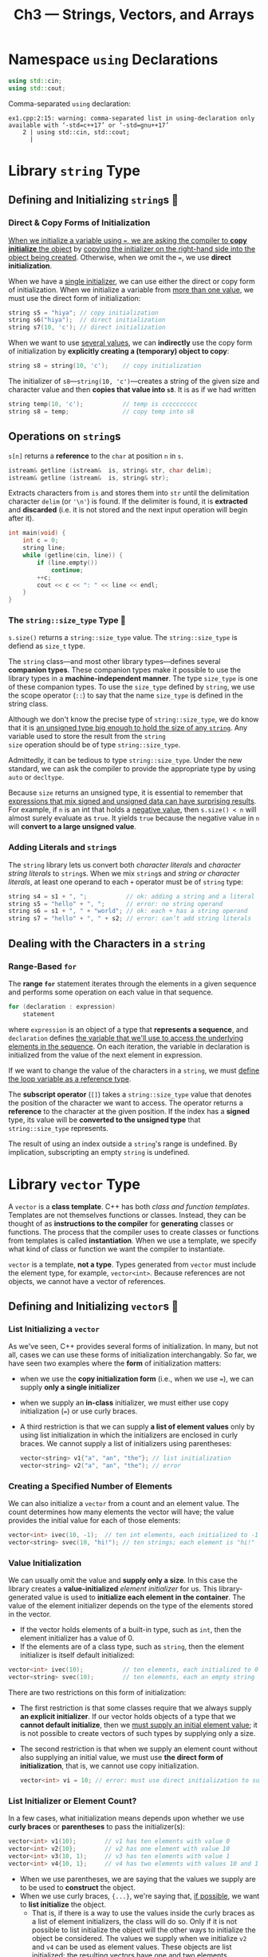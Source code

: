 #+title: Ch3 --- Strings, Vectors, and Arrays

* Namespace =using= Declarations
#+begin_src cpp
  using std::cin;
  using std::cout;
#+end_src

Comma-separated =using= declaration:
#+begin_src text
  ex1.cpp:2:15: warning: comma-separated list in using-declaration only available with ‘-std=c++17’ or ‘-std=gnu++17’
      2 | using std::cin, std::cout;
        |
#+end_src

* Library =string= Type

** Defining and Initializing =string=​s 🧐

*** Direct & Copy Forms of Initialization

[[color:red][When we initialize a variable using ===, we are asking the compiler to
*copy initialize* the object]] by _copying the initializer on the
right-hand side into the object being created_.  Otherwise, when we
omit the ===, we use *direct initialization*.

When we have a _single initializer_, we can use either the direct or
copy form of initialization.  When we initialize a variable from _more
than one value_, we must use the direct form of initialization:

#+begin_src cpp
  string s5 = "hiya"; // copy initialization
  string s6("hiya");  // direct initialization
  string s7(10, 'c'); // direct initialization
#+end_src

When we want to use _several values_, we can *indirectly* use the copy
form of initialization by *explicitly creating a (temporary) object to
copy*:
#+begin_src cpp
  string s8 = string(10, 'c');    // copy initialization
#+end_src
The initializer of =s8=---​=string(10, 'c')=---creates a string of the
given size and character value and then *copies that value into =s8=*.
It is as if we had written
#+begin_src cpp
  string temp(10, 'c');           // temp is cccccccccc
  string s8 = temp;               // copy temp into s8
#+end_src

** Operations on =string=​s

=s[n]= returns a *reference* to the =char= at position =n= in =s=.

#+begin_src cpp
  istream& getline (istream&  is, string& str, char delim);
  istream& getline (istream&  is, string& str);
#+end_src
Extracts characters from =is= and stores them into =str= until the
delimitation character =delim= (or ='\n'=) is found.  If the delimiter
is found, it is *extracted* and *discarded* (i.e. it is not stored and
the next input operation will begin after it).
#+begin_src cpp
  int main(void) {
      int c = 0;
      string line;
      while (getline(cin, line)) {
          if (line.empty())
              continue;
          ++c;
          cout << c << ": " << line << endl;
      }
  }
#+end_src

*** The =string::size_type= Type 🧐

=s.size()= returns a =string::size_type= value. The
=string::size_type= is defiend as =size_t= type.

The =string= class---and most other library types---defines several
*companion types*.  These companion types make it possible to use the
library types in a *machine-independent manner*.  The type =size_type=
is one of these companion types.  To use the =size_type= defined by
=string=, we use the scope operator (=::=) to say that the name
=size_type= is defined in the string class.

Although we don't know the precise type of =string::size_type=, we do
know that it is _an unsigned type big enough to hold the size of any
=string=_.  Any variable used to store the result from the =string
size= operation should be of type =string::size_type=.

Admittedly, it can be tedious to type =string::size_type=.  Under the
new standard, we can ask the compiler to provide the appropriate type
by using =auto= or =decltype=.

Because =size= returns an unsigned type, it is essential to remember
that [[color:red][expressions that mix signed and unsigned data can have surprising
results]].  For example, if =n= is an int that holds a _negative value_,
then =s.size() < n= will almost surely evaluate as =true=.  It yields
=true= because the negative value in =n= will *convert to a large
unsigned value*.

*** Adding Literals and =string=​s

The =string= library lets us convert both /character literals/ and
/character string literals/ to =string=​s.  When we mix =string=​s and
/string or character literals/, at least one operand to each
=+= operator must be of =string= type:
#+begin_src cpp
  string s4 = s1 + ", ";           // ok: adding a string and a literal
  string s5 = "hello" + ", ";      // error: no string operand
  string s6 = s1 + ", " + "world"; // ok: each + has a string operand
  string s7 = "hello" + ", " + s2; // error: can’t add string literals
#+end_src

** Dealing with the Characters in a =string=

*** Range-Based =for=

The *range =for=* statement iterates through the elements in a given
sequence and performs some operation on each value in that sequence.

#+begin_src cpp
  for (declaration : expression)
      statement
#+end_src
where =expression= is an object of a type that *represents a
sequence*, and =declaration= defines _the variable that we'll use to
access the underlying elements in the sequence_.  On each iteration,
the variable in declaration is initialized from the value of the next
element in expression.

If we want to change the value of the characters in a =string=, we
must _define the loop variable as a reference type_.

The *subscript operator* (=[]=) takes a =string::size_type= value that
denotes the position of the character we want to access.  The operator
returns a *reference* to the character at the given position.  If the
index has a *signed* type, its value will be *converted to the
unsigned type* that =string::size_type= represents.

The result of using an index outside a =string='s range is undefined.
By implication, subscripting an empty =string= is undefined.

* Library =vector= Type

A =vector= is a *class template*.  C++ has both /class and function
templates/.  Templates are not themselves functions or classes.
Instead, they can be thought of as *instructions to the compiler* for
*generating* classes or functions.  The process that the compiler uses
to create classes or functions from templates is called
*instantiation*.  When we use a template, we specify what kind of
class or function we want the compiler to instantiate.

=vector= is a template, *not a type*.  Types generated from =vector=
must include the element type, for example, =vector<int>=.  Because
references are not objects, we cannot have a vector of references.

** Defining and Initializing =vector=​s 🧐

*** List Initializing a =vector=

As we've seen, C++ provides several forms of initialization.  In many,
but not all, cases we can use these forms of initialization
interchangably.  So far, we have seen two examples where the *form* of
initialization matters:
- when we use the *copy initialization form* (i.e., when we use ===),
  we can supply *only a single initializer*
- when we supply an *in-class* initializer, we must either use copy
  initialization (===) or use curly braces.
- A third restriction is that we can supply *a list of element values*
  only by using list initialization in which the initializers are
  enclosed in curly braces.  We cannot supply a list of initializers
  using parentheses:
  #+begin_src cpp
    vector<string> v1{"a", "an", "the"}; // list initialization
    vector<string> v2("a", "an", "the"); // error
  #+end_src

*** Creating a Specified Number of Elements

We can also initialize a =vector= from a count and an element value.
The count determines how many elements the vector will have; the value
provides the initial value for each of those elements:
#+begin_src cpp
  vector<int> ivec(10, -1);  // ten int elements, each initialized to -1
  vector<string> svec(10, "hi!"); // ten strings; each element is "hi!"
#+end_src

*** Value Initialization

We can usually omit the value and *supply only a size*.  In this case
the library creates a *value-initialized* /element initializer/ for
us.  This library-generated value is used to *initialize each element
in the container*.  The value of the element initializer depends on
the type of the elements stored in the vector.
- If the vector holds elements of a built-in type, such as =int=, then
  the element initializer has a value of 0.
- If the elements are of a class type, such as =string=, then the
  element initializer is itself default initialized:

#+begin_src cpp
  vector<int> ivec(10);           // ten elements, each initialized to 0
  vector<string> svec(10);        // ten elements, each an empty string
#+end_src

There are two restrictions on this form of initialization:
- The first restriction is that some classes require that we always
  supply *an explicit initializer*.  If our vector holds objects of a
  type that we *cannot default initialize*, then we _must supply an
  initial element value_; it is not possible to create vectors of such
  types by supplying only a size.
- The second restriction is that when we supply an element count
  without also supplying an initial value, we must use *the direct
  form of initialization*, that is, we cannot use copy initialization.
  #+begin_src cpp
    vector<int> vi = 10; // error: must use direct initialization to supply a size
  #+end_src

*** List Initializer or Element Count?

In a few cases, what initialization means depends upon whether we use
*curly braces* or *parentheses* to pass the initializer(s):
#+begin_src cpp
  vector<int> v1(10);        // v1 has ten elements with value 0
  vector<int> v2{10};        // v2 has one element with value 10
  vector<int> v3(10, 1);     // v3 has ten elements with value 1
  vector<int> v4{10, 1};     // v4 has two elements with values 10 and 1
#+end_src

- When we use parentheses, we are saying that the values we supply are
  to be used to *construct* the object.
- When we use curly braces, ={...}=, we're saying that, [[color:red][if possible]],
  we want to *list initialize* the object.
  - That is, if there is a way to use the values inside the curly
    braces as a list of element initializers, the class will do so.
    Only if it is not possible to list initialize the object will the
    other ways to initialize the object be considered.  The values we
    supply when we initialize =v2= and =v4= can be used as element
    values.  These objects are list initialized; the resulting vectors
    have one and two elements, respectively.
  - On the other hand, if we use braces and there is _*no way* to use
    the initializers to list initialize the object_, then those values
    will be used to *construct* the object.  For example, to list
    initialize a =vector= of =string=​s, we must supply values that can
    be used as =string=​s.  In this case, there is no confusion about
    whether to list initialize the elements or construct a vector of
    the given size:

#+begin_src cpp
  vector<string> v5{"hi"}; // list initialization: v5 has one element
  vector<string> v6("hi"); // error: can't construct a vector from a string literal
  vector<string> v7{10};   // v7 has ten default-initialized elements
  vector<string> v8{10, "hi"}; // v8 has ten elements with value "hi"
#+end_src

In all, when using parentheses, we're constructing the object; but
when using braces, we are only *trying* to list initialize the object.
On failure of list initialization, the compiler tries to construct it
instead.

** Adding Elements to a =vector=

[[color:red][We must ensure that any loops we write are correct even if the loop
*changes the size* of the vector.]]  The body of a range =for= must not
change the size of the sequence over which it is iterating.

** Other =vector= Operations

To use =size_type=, we must *name the type* in which it is defined.  [[color:red][A
vector type always includes its element type]]:

#+begin_src cpp
  vector<int>::size_type          // ok
  vector::size_type               // error
#+end_src

* Introducing Iterators

All of the library containers have iterators, but only a few of them
support the subscript operator.  A valid iterator either denotes an
element or denotes a position one past the last element in a
container.  All other iterator values are invalid.

** Using Iterators

Instead, types that have iterators have members that return iterators.
In particular, these types have members named =begin= and =end=.  The
iterator returned by =end= is often referred to as the off-the-end
iterator or abbreviated as "the =end= iterator".  If the container is
empty, =begin= returns the same iterator as the one returned by =end=.

Dereferencing an invalid iterator or an off-the-end iterator has
undefined behavior.

Similarly, all of the library containers have iterators that define
the ==== and =!== operators.  Most of those iterators *do not* have
the =<= operator.  By routinely using iterators and =!==, we don't
have to worry about the precise type of container we're processing.

As with =size_type=, the library types that have iterators define
types named =iterator= and =const_iterator= that represent actual
iterator types.  If a =vector= or =string= is const, we may use only
its =const_iterator= type.  With a nonconst =vector= or =string=, we
can use either =iterator= or =const_iterator=.

The parentheses in =(*it).empty()= are necessary.  The parentheses say
to *apply the dereference operator to =it=* and to _apply the dot
operator to the result of dereferencing it_.  Without parentheses, the
dot operator would apply to =it=, not to the resulting object:

#+begin_src cpp
  (*it).empty() // dereferences it and calls the member empty on the resulting object
  ,*it.empty()   // error: attempts to fetch the member named empty from it
                //        but it is an iterator and has no member named empty
#+end_src

Any operation, such as =push_back=, that changes the size of a
=vector= *potentially invalidates all iterators* into that vector.
For now, it is important to realize that [[color:red][loops that use iterators
should not add elements to the container to which the iterators refer]].

** Iterator Arithmetic

* Arrays

** Defining and Initializing Built-in Arrays

Arrays are a compound type.  An array declarator has the form =a[d]=,
where =a= is the name being defined and =d= is the dimension of the
array.  The dimension of an array is *part of the array's type*.  As a
result, the dimension must be known *at compile time*, which means
that the dimension must be a *constant expression*.

By default, the elements in an array are *default initialized*.  As
with variables of built-in type, a default-initialized array of
built-in type that is defined inside a function will have undefined
values.

We cannot use =auto= to deduce the type from a list of initializers:
#+begin_src cpp
  auto v = {1, 2, 3};
  cout << typeid(v).name() << endl;
  // the type will be std::initializer_list<int>
#+end_src

We can list initialize the elements in an array.  When we do so, we
can _omit the dimension_.  If we omit the dimension, the compiler
infers it from the number of initializers.  If we specify a dimension,
the number of initializers must not exceed the specified size.  If the
dimension is greater than the number of initializers, the initializers
are used for the first elements and any remaining elements are *value
initialized*.
#+begin_src cpp
  int v[10] = {};                 // all value initialized to 0
#+end_src

We cannot initialize an array as a copy of another array, nor is it
legal to assign one array to another:
#+begin_src cpp
  int a[] = {0, 1, 2}; // array of three ints
  int a2[] = a;        // error: cannot initialize one array with another
  a2 = a;              // error: cannot assign one array to another
#+end_src

*** Understanding Complicated Array Declarations

Starting from the name, from inside to outside, from right to left.
从名字开始,从里到外,从右到左.

#+begin_src cpp
  int *ptrs[10];              // ptrs is an array of ten pointers to int
  int &refs[10] = /* ? */;    // error: no arrays of references
  int (*Parray)[10] = &arr;   // Parray points to an array of ten ints
  int (&arrRef)[10] = arr;    // arrRef refers to an array of ten int s
  int *(&arry)[10] = ptrs;    // arry is a reference to an array of ten pointers
#+end_src

** Accessing the Elements of an Array

Because _the dimension is part of each array type_, the system knows
how many elements to traverse when using range =for=.

** Pointers and Arrays

In most expressions, when we use an object of array type, we are
really using a pointer to the first element in that array.  When we
use an array as an initializer for a variable defined using =auto=,
the deduced type is a *pointer*, not an +array+:
#+begin_src cpp
  int v[] = {1, 2, 3};            // v:  int [3]
  auto p1 = v;                    // p1: int *
  auto *p2 = v;                   // p2: int *

  int ia[] = {0,1,2,3,4,5,6,7,8,9}; // ia is an array of ten ints
  auto ia2(ia); // ia2 is an int* that points to the first element in ia
#+end_src
Although =ia= is an array of ten =int=​s, when we use ia as an
initializer, the compiler treats that initialization as if we had
written
#+begin_src cpp
  auto ia2(&ia[0]);             // now it's clear that ia2 has type int*
#+end_src
It is worth noting that this conversion *does not* happen when we use
=decltype=.  The type returned by =decltype(ia)= is array of ten ints:
#+begin_src cpp
  // ia3 is an array of ten ints
  decltype(ia) ia3 = {0,1,2,3,4,5,6,7,8,9};
  ia3 = p;            // error: can't assign an int* to an array
  ia3[4] = i;         // ok: assigns the value of i to an element in ia3

  decltype(v) v2;                 // v2: int [3]
#+end_src

*** The Library =begin= and =end= Functions

To make it easier and safer to use pointers, the new library includes
two functions, named =begin= and =end=.  They take an argument that is
an array.  =begin= returns a pointer to the first, and =end= returns a
pointer one past the last element in the given array.  These functions
are defined in the =<iterator>= header.
#+begin_src cpp
  #include <iostream>
  #include <iterator>

  int main(void) {
      int v[] = {3, 1, 4, 1, 5, 9, 2, 6};
      auto *pbeg = std::begin(v);
      auto *pend = std::end(v);
      while (pbeg != pend) {
          std::cout << *pbeg << std::endl;
          pbeg++;
      }
  }
#+end_src

*** Pointer Arithmetic

The result of subtracting two pointers is a library type named
=ptrdiff_t=.  Like =size_t=, the =ptrdiff_t= type is a
machine-specific type and is defined in the =<cstddef>= header.
Because subtraction might yield a negative distance, =ptrdiff_t= is a
signed integral type.

*** Subscripts and Pointers

#+begin_src cpp
  int ia[] = {0,2,4,6,8};

  int *p = &ia[2];               // p points to the element indexed by 2
  int j = p[1];                  // p[1] is equivalent to *(p + 1),
                                 // p[1] is the same element as ia[3]
  int k = p[-2];                 // p[-2] is the same element as ia[0]
#+end_src

This example points out an important difference between _arrays and
library types_ such as =vector= and =string= that have subscript
operators.  The library types *force* the index used with a subscript
to be an *=unsigned= value*.  The built-in subscript operator does
not. _The index used with the built-in subscript operator can be a
negative value._

Unlike subscripts for =vector= and =string=, the index of the built-in
subscript operator is not an unsigned type.

** C-Style Character Strings

Although C++ supports C-style strings, they should not be used by C++
programs.  C-style strings are a surprisingly rich source of bugs and
are the root cause of many security problems.  They're also harder to
use!

** Interfacing to Older Code

Programs written in modern C++ may have to interface to code that uses
arrays and C-style character strings.

We can use a null-terminated character array anywhere that we can use
a string literal.  However, there is no direct way to use a library
string when a C-style string is required.
#+begin_src cpp
  string s("Hello, World!");
  char *str = s;        // error: can't initialize a char* from a string
  const char *str = s.c_str();    // ok
#+end_src

The name =c_str= indicates that the function returns a C-style
character string.  That is, it returns a pointer to the beginning of a
null-terminated character array that holds the same data as the
characters in the string.  The type of the pointer is *=const char*=*,
which prevents us from changing the contents of the array.

The array returned by =c_str= *is not guaranteed to be valid
indefinitely*.  _Any subsequent use of =s= that might *change the
value* of =s= can *invalidate* this array._ If a program needs
*continuing* access to the c-style string, the program must *copy* the
array returned by =c_str=.

Modern C++ programs should use =vector=​s and iterators instead of
built-in arrays and pointers, and use =string=​s rather than C-style
array-based character strings.

* Multidimensional Arrays 🧐

Strictly speaking, there are no multidimensional arrays in C++.  What
are commonly referred to as multidimensional arrays are actually
*arrays of arrays*.

#+begin_src cpp
  int ia1[3][4] = {
      {0, 1, 2, 3},
      {4, 5, 6, 7},
      {8, 9, 10, 11}
  };
  // The nested braces are optional.
  int ia2[3][4] = {0,1,2,3,4,5,6,7,8,9,10,11};
#+end_src

We can initialize only the first element of each row as follows:
#+begin_src cpp
  // explicitly initialize only element 0 in each row
  int ia[3][4] = {{ 0 }, { 4 }, { 8 }};
#+end_src
The remaining elements are *value initialized* in the same way as
ordinary, single-dimension arrays.

** Subscripting a Multidimensional Array

#+begin_src cpp
  int arr[10][20][30] = {};
  // arr:          int [10][20][30]
  // arr[0]:       int [20][30]
  // arr[0][0]:    int [30]
  // arr[0][0][0]: int

  // binds row to the second four-element array in ia
  int (&row)[4] = ia[1];
#+end_src
Here, =ia[1]= is an array of 4 =int=​s, and =row= is reference to an
array of 4 =ints=​s.

** Using a Range =for= with Multidimensional Arrays

#+begin_src cpp
  for (auto &row : ia) {         // for every element in the outer array
      for (auto &col : row) {    // for every element in the inner array
          // ...
      }
  }
#+end_src

In the previous example, we used references as our loop control
variables because we wanted to change the elements in the array.
However, there is a deeper reason for using references:
#+begin_src cpp
  for (const auto &row : ia) // for every element in the outer array
      for (auto col : row) // for every element in the inner array
          cout << col << endl;
#+end_src
This loop does not write to the elements, yet we _still define the
control variable of the outer loop as a reference_.  We do so in order
to *avoid the normal array to pointer conversion*.  Had we neglected
the reference and written these loops as:
#+begin_src cpp
  for (auto row : ia)
      for (auto col : row)
#+end_src
our program would not compile.  As before, the first for iterates
through =ia=, whose elements are arrays of size 4.  Because =row= is
not a reference, when the compiler initializes row it will *convert
each array element to a pointer to that array's first element*.  As a
result, in this loop the type of =row= is =int*=.  The inner =for=
loop is illegal.  Despite our intentions, that loop attempts to
iterate over an =int*=.

#+begin_src cpp
  for (auto row : ia)
      cout << typeid(row).name() << endl; // int*

  for (auto &row : ia)
      cout << typeid(row).name() << endl; // int [4]
#+end_src

#+begin_red
To use a multidimensional array in a range =for=, the loop control
variable for all but the innermost array must be *references*.
#+end_red

** Pointers and Multidimensional Arrays

#+begin_src cpp
  int ia[3][4]; // array of size 3; each element is an array of ints of size 4
  int (*p)[4] = ia;            // p points to an array of four ints
  p = &ia[2];                  // p now points to the last element in ia
#+end_src
Applying the strategy from, we start by noting that =(*p)= says =p= is
a pointer.  Looking right, we see that the object to which =p= points
has _a dimension of size 4_, and looking left that _the element type
is =int=_. Hence, =p= is a pointer to an array of four =int=​s.

#+begin_src cpp
  for (auto p = begin(ia); p != end(ia); p++)
      for (auto q = begin(*p); q != end(*p); q++)
          cout << *q << ' ';
#+end_src

-----

Three different ways to iterate over =ia=:
#+begin_src cpp
  for (const int (&row)[4] : ia)
      for (const int &col : row)
          cout << col << ' ';

  for (size_t i = 0; i != 3; i++)
      for (size_t j = 0; j != 4; j++)
          cout << ia[i][j] << ' ';

  for (const int (*p)[4] = ia; p != ia + 3; p++)
      for (const int *q = *p; q != *p + 4; q++)
          cout << *q << ' ';
#+end_src

Using type alias:
#+begin_src cpp
  using int_array = int[4];       // [1] using
  typedef int int_array[4];       // [2] typedef

  for (const int_array &row : ia)
      for (const int &col : row)
          cout << col << ' ';

  for (const int_array *p = ia; p != ia + 3; p++)
      for (const int *q = *p; q != *p + 4; q++)
          cout << *q << ' ';
#+end_src

* Defined Terms
